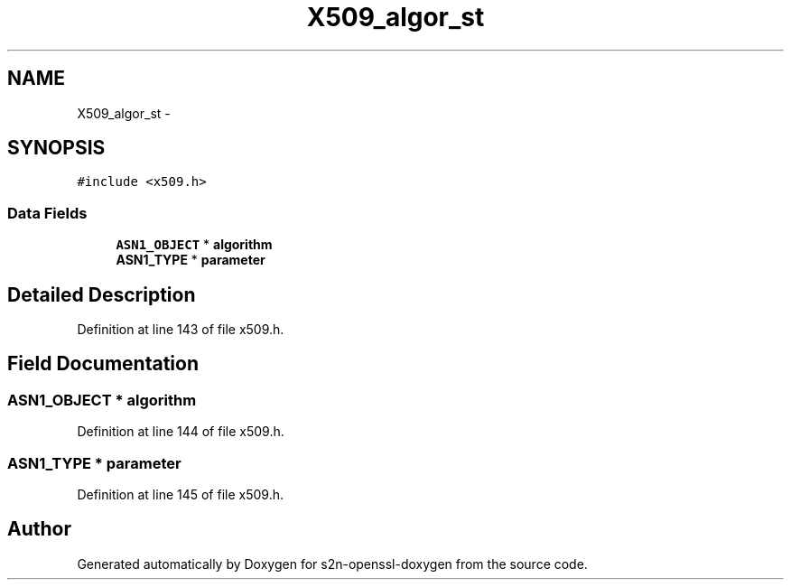 .TH "X509_algor_st" 3 "Thu Jun 30 2016" "s2n-openssl-doxygen" \" -*- nroff -*-
.ad l
.nh
.SH NAME
X509_algor_st \- 
.SH SYNOPSIS
.br
.PP
.PP
\fC#include <x509\&.h>\fP
.SS "Data Fields"

.in +1c
.ti -1c
.RI "\fBASN1_OBJECT\fP * \fBalgorithm\fP"
.br
.ti -1c
.RI "\fBASN1_TYPE\fP * \fBparameter\fP"
.br
.in -1c
.SH "Detailed Description"
.PP 
Definition at line 143 of file x509\&.h\&.
.SH "Field Documentation"
.PP 
.SS "\fBASN1_OBJECT\fP * algorithm"

.PP
Definition at line 144 of file x509\&.h\&.
.SS "\fBASN1_TYPE\fP * parameter"

.PP
Definition at line 145 of file x509\&.h\&.

.SH "Author"
.PP 
Generated automatically by Doxygen for s2n-openssl-doxygen from the source code\&.
